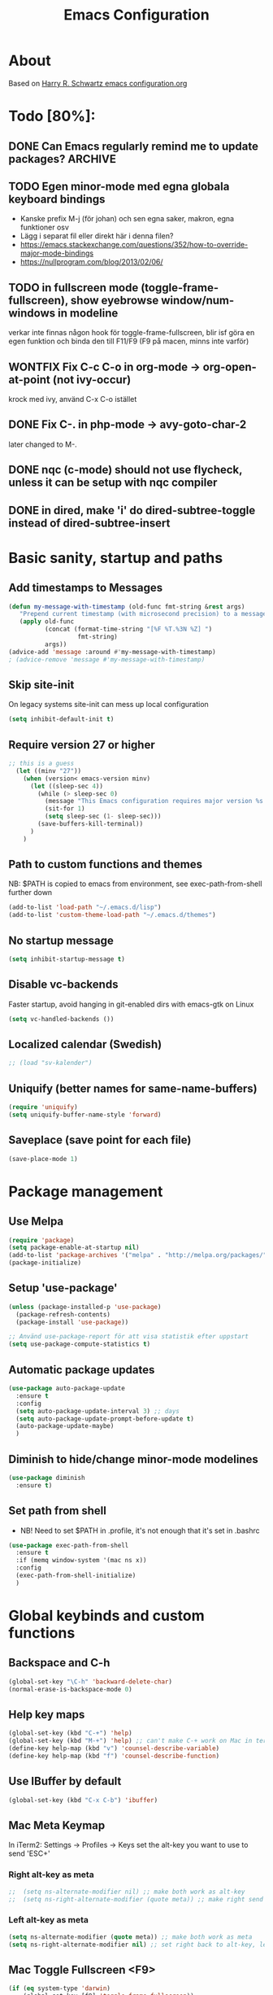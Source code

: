 #+TITLE: Emacs Configuration
#+STARTUP OVERVIEW

* About

Based on [[https://github.com/hrs/dotfiles/blob/master/emacs.d/configuration.org][Harry R. Schwartz emacs configuration.org]]

* Todo [80%]:
** DONE Can Emacs regularly remind me to update packages?           :ARCHIVE:

Maybe this? [[https://github.com/rranelli/auto-package-update.el][Auto package update]]
** TODO Egen minor-mode med egna globala keyboard bindings
   - Kanske prefix M-j (för johan) och sen egna saker, makron, egna funktioner osv
   - Lägg i separat fil eller direkt här i denna filen?
   - https://emacs.stackexchange.com/questions/352/how-to-override-major-mode-bindings
   - https://nullprogram.com/blog/2013/02/06/
** TODO in fullscreen mode (toggle-frame-fullscreen), show eyebrowse window/num-windows in modeline
verkar inte finnas någon hook för toggle-frame-fullscreen, blir isf göra en egen funktion
och binda den till F11/F9 (F9 på macen, minns inte varför)
** WONTFIX Fix C-c C-o in org-mode -> org-open-at-point (not ivy-occur)
krock med ivy, använd C-x C-o istället
** DONE Fix C-. in php-mode -> avy-goto-char-2
   later changed to M-.
** DONE nqc (c-mode) should not use flycheck, unless it can be setup with nqc compiler
** DONE in dired, make 'i' do dired-subtree-toggle instead of dired-subtree-insert
* Basic sanity, startup and paths

** Add timestamps to *Messages*
#+begin_src emacs-lisp
  (defun my-message-with-timestamp (old-func fmt-string &rest args)
     "Prepend current timestamp (with microsecond precision) to a message"
     (apply old-func
            (concat (format-time-string "[%F %T.%3N %Z] ")
                     fmt-string)
            args))
  (advice-add 'message :around #'my-message-with-timestamp)
  ; (advice-remove 'message #'my-message-with-timestamp)
#+end_src

** Skip site-init

On legacy systems site-init can mess up local configuration

#+BEGIN_SRC emacs-lisp
  (setq inhibit-default-init t)
#+END_SRC

** Require version 27 or higher

#+BEGIN_SRC emacs-lisp
;; this is a guess
  (let ((minv "27"))
    (when (version< emacs-version minv)
      (let ((sleep-sec 4))
        (while (> sleep-sec 0)
          (message "This Emacs configuration requires major version %s or higher! Exit in %d seconds" minv sleep-sec)
          (sit-for 1)
          (setq sleep-sec (1- sleep-sec)))
        (save-buffers-kill-terminal))
      )
    )
#+END_SRC

** Path to custom functions and themes
   NB: $PATH is copied to emacs from environment, see exec-path-from-shell further down

#+BEGIN_SRC emacs-lisp
  (add-to-list 'load-path "~/.emacs.d/lisp")
  (add-to-list 'custom-theme-load-path "~/.emacs.d/themes")
#+END_SRC

** No startup message

#+BEGIN_SRC emacs-lisp
  (setq inhibit-startup-message t)
#+END_SRC

** Disable vc-backends

Faster startup, avoid hanging in git-enabled dirs with emacs-gtk on Linux

#+BEGIN_SRC emacs-lisp
  (setq vc-handled-backends ())
#+END_SRC

** Localized calendar (Swedish)
#+BEGIN_SRC emacs-lisp
  ;; (load "sv-kalender")
#+END_SRC

** Uniquify (better names for same-name-buffers)
#+BEGIN_SRC emacs-lisp
  (require 'uniquify)
  (setq uniquify-buffer-name-style 'forward)
#+END_SRC

** Saveplace (save point for each file)
#+BEGIN_SRC emacs-lisp
  (save-place-mode 1)
#+END_SRC

* Package management

** Use Melpa

#+BEGIN_SRC emacs-lisp
  (require 'package)
  (setq package-enable-at-startup nil)
  (add-to-list 'package-archives '("melpa" . "http://melpa.org/packages/") t)
  (package-initialize)
#+END_SRC

** Setup 'use-package'

#+BEGIN_SRC emacs-lisp
  (unless (package-installed-p 'use-package)
    (package-refresh-contents)
    (package-install 'use-package))

  ;; Använd use-package-report för att visa statistik efter uppstart
  (setq use-package-compute-statistics t)

#+END_SRC

** Automatic package updates

#+BEGIN_SRC emacs-lisp
  (use-package auto-package-update
    :ensure t
    :config
    (setq auto-package-update-interval 3) ;; days
    (setq auto-package-update-prompt-before-update t)
    (auto-package-update-maybe)
    )
#+END_SRC

** Diminish to hide/change minor-mode modelines

#+BEGIN_SRC emacs-lisp
  (use-package diminish
    :ensure t)
#+END_SRC

** Set path from shell
   - NB! Need to set $PATH in .profile, it's not enough that it's set in .bashrc
#+BEGIN_SRC emacs-lisp
  (use-package exec-path-from-shell
    :ensure t
    :if (memq window-system '(mac ns x))
    :config
    (exec-path-from-shell-initialize)
    )
#+END_SRC

* Global keybinds and custom functions

** Backspace and C-h

#+BEGIN_SRC emacs-lisp
  (global-set-key "\C-h" 'backward-delete-char)
  (normal-erase-is-backspace-mode 0)
#+END_SRC

** Help key maps

#+BEGIN_SRC emacs-lisp
  (global-set-key (kbd "C-+") 'help)
  (global-set-key (kbd "M-+") 'help) ;; can't make C-+ work on Mac in terminal
  (define-key help-map (kbd "v") 'counsel-describe-variable)
  (define-key help-map (kbd "f") 'counsel-describe-function)

#+END_SRC

** Use IBuffer by default

#+BEGIN_SRC emacs-lisp
  (global-set-key (kbd "C-x C-b") 'ibuffer)
#+END_SRC

** Mac Meta Keymap

In iTerm2: Settings -> Profiles -> Keys set the alt-key you want to use to send 'ESC+'

*** Right alt-key as meta

#+BEGIN_SRC emacs-lisp
;;  (setq ns-alternate-modifier nil) ;; make both work as alt-key
;;  (setq ns-right-alternate-modifier (quote meta)) ;; make right send 'meta (left is still alt-key)
#+END_SRC

*** Left alt-key as meta

#+BEGIN_SRC emacs-lisp
  (setq ns-alternate-modifier (quote meta)) ;; make both work as meta
  (setq ns-right-alternate-modifier nil) ;; set right back to alt-key, left still sends meta
#+END_SRC

** Mac Toggle Fullscreen <F9>

#+BEGIN_SRC emacs-lisp
  (if (eq system-type 'darwin)
      (global-set-key [f9] 'toggle-frame-fullscreen))
#+END_SRC

** Mac Disable Print Keybind

Because I press it by accident, the popup is annoying and Emacs crashes if I accept to print...

#+BEGIN_SRC emacs-lisp
  (if (eq system-type 'darwin)
      (global-unset-key (kbd "s-p")))
#+END_SRC

** Disable Ctrl-z

#+BEGIN_SRC emacs-lisp
  (if (display-graphic-p)
      (progn
        (global-set-key "\C-z" (lambda () (interactive) (message "Zzzzzz...")))))
#+END_SRC

** Confirm quit when not in terminal
#+BEGIN_SRC emacs-lisp
  (if (display-graphic-p)
      (progn
        (setq confirm-kill-emacs 'yes-or-no-p)))

#+END_SRC

** Keybind fixup-whitespace
#+BEGIN_SRC emacs-lisp
  (global-set-key "\M-z" 'fixup-whitespace)
#+END_SRC

** Switch windows when splitting

Thanks to Harry R Schwartz for these functions. Removed (balance-window), prefer to do that manually as needed.

#+BEGIN_SRC emacs-lisp
  (defun hrs/split-window-below-and-switch ()
    "Split the window horizontally, then switch to the new pane."
    (interactive)
    (split-window-below)
    (other-window 1))

  (defun hrs/split-window-right-and-switch ()
    "Split the window vertically, then switch to the new pane."
    (interactive)
    (split-window-right)
    (other-window 1))

  (global-set-key (kbd "C-x 2") 'hrs/split-window-below-and-switch)
  (global-set-key (kbd "C-x 3") 'hrs/split-window-right-and-switch)
#+END_SRC

** Toggle vertical/horizontal split of two windows

#+BEGIN_SRC emacs-lisp
  (load-library "rotate-frame-split")
  (global-set-key (kbd "\C-x 5") 'rotate-frame-split)
#+END_SRC

** Swap content between two windows

#+BEGIN_SRC emacs-lisp
  (load-library "swap-windows")
  (global-set-key (kbd "\C-x 6") 'swap-windows)
#+END_SRC

** Save buffer as new name but stay on old buffer

#+BEGIN_SRC emacs-lisp
  (load-library "save-copy-as")
  (global-set-key "\C-x\M-w" 'save-copy-as)
#+END_SRC

** Eyebrowse
#+BEGIN_SRC emacs-lisp
  (use-package eyebrowse
    :ensure t
    :demand t
    :diminish eyebrowse-mode
    :bind (:map eyebrowse-mode-map
                ("C-." . eyebrowse-next-window-config)
                ("C-," . eyebrowse-prev-window-config)
                ("M-1" . eyebrowse-switch-to-window-config-1)
                ("M-2" . eyebrowse-switch-to-window-config-2)
                ("M-3" . eyebrowse-switch-to-window-config-3)
                ("M-4" . eyebrowse-switch-to-window-config-4)
                ("M-5" . eyebrowse-switch-to-window-config-5)
                ("M-6" . eyebrowse-switch-to-window-config-6)
                ("M-7" . eyebrowse-switch-to-window-config-7)
                ("M-8" . eyebrowse-switch-to-window-config-8))
    :config
    (eyebrowse-mode t)
    (setq eyebrowse-new-workspace t))
#+END_SRC

** Go to previous window anti-clockwise

#+BEGIN_SRC emacs-lisp
  (global-set-key (kbd "\C-x p") (lambda () (interactive) (other-window -1)))
#+END_SRC

** Quit popup in other (next) window

Closing man-pages, help, warnings etc

#+BEGIN_SRC emacs-lisp
  (load-library "quit-popup-window")
  (global-set-key (kbd "\C-c q") 'quit-popup-window)
#+END_SRC

** Open current file in external program

#+BEGIN_SRC emacs-lisp
  (defun my-open-current-file-in-external-program ()
    "Open underlying file of current buffer in external program"
    (interactive)

    ;; normal-type file buffer:
    (if buffer-file-name
        (progn
          (call-process
           (if (eq system-type 'darwin)
               "open"
             (read-shell-command "Open current file with: "))
           nil 0 nil buffer-file-name
           ))

      ;; else link/image/current-url in w3m:
      (if (string= major-mode "w3m-mode")
          (let (url)
            (setq url (or (w3m-anchor) (w3m-image) w3m-current-url))
            (when url
              (browse-url-default-browser url))))))

  (global-set-key (kbd "C-c o") 'my-open-current-file-in-external-program)
#+END_SRC

** Smart shell command

Pipe region to shell command derived from [[http://stackoverflow.com/questions/206806/filtering-text-through-a-shell-command-in-emacs][this question on stackoverflow]]

#+BEGIN_SRC emacs-lisp
  (load-library "smart-shell-command")
  (global-set-key (kbd "\C-x |") 'smart-shell-command)
#+END_SRC

** Manpage for command under cursor

#+BEGIN_SRC emacs-lisp
  (global-set-key (kbd "<f1> ,") 'man-follow)
#+END_SRC

** Counsel Git Grep

Also see counsel-ag later in this file (C-c a)

#+BEGIN_SRC emacs-lisp
  (global-set-key (kbd "\C-c g") 'counsel-git-grep)
  (setq next-error-highlight-no-select t) ; permanent highlight for matches
#+END_SRC

** Go to last change

#+BEGIN_SRC emacs-lisp
  (use-package goto-last-change
    :ensure t
    :commands (goto-last-change)
    :bind ("C-x C-u" . goto-last-change))
#+END_SRC

** Align regexp

Use C-u prefix to customize the regexp

#+BEGIN_SRC emacs-lisp
  (global-set-key (kbd "C-x a r") 'align-regexp)
#+END_SRC

** Enable narrow-to-region

Use C-x n n to narrow, C-x n w to widen

#+begin_src emacs-lisp
  (put 'narrow-to-region 'disabled nil)
#+end_src
** Append-copy, append-kill and append-kill-region
#+begin_src emacs-lisp
  (defun my-append-copy ()
    "Copy region and append it to kill-ring"
    (interactive)
    (append-next-kill)
    (kill-ring-save 0 0 t))
  (global-set-key (kbd "M-W") 'my-append-copy)

  (defun my-append-kill ()
    "Like kill-line but append killed line to kill-ring"
    (interactive)
    (append-next-kill)
    (kill-line))
  (global-set-key (kbd "C-S-k") 'my-append-kill)

  (defun my-append-kill-region ()
    "Like kill-region but append region to kill-ring"
    (interactive)
    (append-next-kill)
    (kill-region 0 0 t))
  (global-set-key (kbd "C-S-w") 'my-append-kill-region)
#+end_src
* Package settings and keybinds

** Tramp
#+BEGIN_SRC emacs-lisp
  ;; https://www.emacswiki.org/emacs/TrampMode
  ;; ssh is faster than scp
  (setq tramp-default-method "ssh")

  ;; https://emacs.stackexchange.com/questions/24264/loading-tramp-overrides-tramp-remote-path-customization-back-to-default-value
  (custom-set-variables
   '(tramp-remote-path (quote (tramp-own-remote-path)) nil (tramp)))


#+END_SRC

** Magit

#+BEGIN_SRC emacs-lisp
  (use-package magit
    :ensure t
    :bind (
           ;; I magit-diff buffer, låt RET öppna filen i annat fönster
           :map magit-file-section-map
           ("RET" . magit-diff-visit-file-other-window)
           :map magit-hunk-section-map
           ("RET" . magit-diff-visit-file-other-window)
           ("C-x g" . magit-status))
    :config
    ;; gör ändrad whitespace synlig i diff vid stage/commit
    (setq magit-diff-paint-whitespace-lines "all"))


#+END_SRC

** Git-gutter
#+begin_src emacs-lisp
  (use-package git-gutter
    :ensure t
    :diminish git-gutter-mode
    :hook (prog-mode . git-gutter-mode))
#+end_src

** Ivy

Interactive completion: [[http://oremacs.com/swiper/][Ivy webpage]]

#+BEGIN_SRC emacs-lisp
  (use-package counsel
    :ensure t
    :demand t
    :diminish ivy-mode
    :init
    (setq ivy-use-virtual-buffers t
          ivy-count-format "%d/%d ")
    :config
    (ivy-mode 1)
    ;; Använd M-x re-builder  C-c C-w för att konvertera och kopiera
    ;; https://www.masteringemacs.org/article/re-builder-interactive-regexp-builder
    (setq counsel-find-file-ignore-regexp "^.*\\(~\\|#\\|.class\\)$")
    (setq ivy-use-selectable-prompt t) ;; C-p on first item = 'use what I write and don't complete'
    :bind (("C-s" . swiper) ;; replace default search
           ("C-x C-f" . counsel-find-file)
           ("C-c C-f" . counsel-describe-function)
           ("C-c C-v" . counsel-describe-variable)
           ("M-x" . counsel-M-x)
           ("C-c a" . counsel-ag)
           ("C-c f" . counsel-file-jump)
           :map ivy-mode-map
           ("C-h" . ivy-backward-delete-char) ;; use C-h in ivy popups/dialogs
           ("C-c C-o" . ivy-occur)
           :map ivy-occur-grep-mode-map
           ("n" . next-error)
           ("p" . previous-error)
           ("K" . ivy-occur-keep-lines)
           ))

  (defun ivy-occur-keep-lines ()
    "Delete lines NOT matching regex."
    (interactive)
    (let ((inhibit-read-only t))
      (call-interactively 'keep-lines)))

  ;; ivy action for counsel-file-jump, idea from https://emacs.stackexchange.com/questions/50404/open-directory-containing-file-during-counsel-file-jump
  (ivy-add-actions
   #'counsel-file-jump
   '(("j" find-file-other-window "other window")))

  ;; Hide ivy-backward-delete-char in term-mode, it messes up C-h in ansi-term
  ;; https://stackoverflow.com/questions/13102494/buffer-locally-overriding-minor-mode-key-bindings-in-emacs
  (add-hook 'term-mode-hook
            (lambda ()
              (let ((oldmap (cdr (assoc 'ivy-mode minor-mode-map-alist)))
                    (newmap (make-sparse-keymap)))
                (set-keymap-parent newmap oldmap)
                (define-key newmap (kbd "C-h") nil)
                (make-local-variable 'minor-mode-overriding-map-alist)
                (push `(ivy-mode . ,newmap) minor-mode-overriding-map-alist))))

#+END_SRC

*** ivy-rich
#+begin_src emacs-lisp
  (use-package ivy-rich
    :after ivy
    :ensure t
    :demand t
    :custom
    (ivy-virtual-abbreviate 'full
                            ivy-rich-switch-buffer-align-virtual-buffer t
                            ivy-rich-path-style 'abbrev)
    :config
    (ivy-rich-mode)
    )

#+end_src

** Avy

Emacs style navigation: [[https://github.com/abo-abo/avy][Avy on github]]

#+BEGIN_SRC emacs-lisp
  (use-package avy
    :ensure t
    :bind (("M-." . avy-goto-char-2)))
#+END_SRC

** Org-mode

*** Directories
#+BEGIN_SRC emacs-lisp
  (setq org-directory "~/ownCloud/org")
  (setq org-default-notes-file (concat org-directory "/Capture.org"))
  ;;(setq datavetenskap-todo-file "~/ownCloud/Datavetenskap/PLAN.org")
  ;;(setq org-default-drill-file (concat org-directory "/Drill/Drill.org"))
#+END_SRC

*** External applications
#+BEGIN_SRC emacs-lisp
  ;; open directory links in dired and not Finder (mac)
  (add-to-list 'org-file-apps '(directory . emacs))
#+END_SRC

*** Handle http-links
#+BEGIN_SRC emacs-lisp
  ;; C-x C-o öppnar med extern browser
  ;; C-u C-x C-o öppnar inom emacs (w3m)
  (defun my-org-open-at-point (&optional arg)
    (interactive "P")
    (if (not arg)
        ;; (let ((browse-url-browser-function 'browse-url-default-browser))
        (let ((browse-url-browser-function 'browse-url-chromium))
        (org-open-at-point))
      (org-open-at-point)))

#+END_SRC

*** Global keybinds for org-mode
#+BEGIN_SRC emacs-lisp
  ;; (bind-key installed as dependency from use-package, overrides any key using a hidden minor-mode)
  ;; https://emacs.stackexchange.com/questions/352/how-to-override-major-mode-bindings/360#360

  ;; These are global, ie not dependent on org-mode loaded:

  ;; Org Capture (using bind-key to override org-mode mapping:)
  (bind-key* (kbd "C-c C-x c") 'counsel-org-capture)

  ;; Save link to current file and line
  (global-set-key (kbd "C-c l") 'org-store-link)

  ;; Sort entries (TODO lists etc)
  (global-set-key (kbd "C-c s") 'org-sort-entries)
#+END_SRC

*** org-mode keybinds
#+BEGIN_SRC emacs-lisp
  (add-hook 'org-mode-hook
            (lambda ()
              (define-key org-mode-map (kbd "C-x C-o") 'my-org-open-at-point)
              (define-key org-mode-map (kbd "C-c C-q") 'counsel-org-tag)
              ;; även om smart-tab-mode är avstängt i org så kan det ibland vara praktiskt för att komplettera långa ord man skriver flera gånger
              (define-key org-mode-map (kbd "C-<tab>") 'smart-tab)))
#+END_SRC

*** org-drill flashcard spaced repetition
#+BEGIN_SRC emacs-lisp
;;  (require 'org-drill)
  ;; göm headings för varje card:
 ;; (setq org-drill-hide-item-headings-p t)
 ;; (setq org-drill-add-random-noise-to-intervals-p t)
 ;; (setq org-drill-adjust-intervals-for-early-and-late-repetitions-p t)
 ;; (setq org-drill-learn-fraction 0.4) ; repetera frågor lite oftare, default = 0.5
 ;; (setq org-drill-maximum-duration 40) ; 40m
#+END_SRC

*** org-journal
#+BEGIN_SRC emacs-lisp
  (use-package org-journal
    :ensure t
    :init
    (setq org-journal-dir (concat org-directory "/Journal"))
    (setq org-journal-file-format "%Y%m%d.org") ;; they are org-files after all
    (setq org-journal-hide-entries-p nil) ;; nil => like #+STARTUP: showall
    (setq org-journal-date-prefix "#+STARTUP: showall\n#+OPTIONS: toc:nil num:nil\n\n* ")
    (setq org-journal-date-format
          (let ((system-time-locale "sv_SE")) ;; swedish name of day
            (format-time-string "%A - %Y-%m-%d\n\n** Studielogg")))
    (setq org-journal-time-format "")
    (setq org-journal-time-prefix "*** ")
    :bind (("C-c C-x j j" . org-journal-new-entry)
           ("C-c C-x j f" . org-journal-open-next-entry)
           ("C-c C-x j b" . org-journal-open-previous-entry)
           ))
#+END_SRC
*** Capture templates
#+BEGIN_SRC emacs-lisp
;;  (defun my-org-default-drill-capture-format ()
;;    "Basic drill template"
;;    (concat "** Fact:          :"
;;            (format "%s" org-drill-question-tag)
;;            ":\n:PROPERTIES:\n:DATE_ADDED: %<%Y-%m-%d>\n:END:\n\n%i%?\n\n*** Svar\n\n")
;;    )
  (setq org-capture-templates
        `(("t" "Todo" entry (file+headline org-default-notes-file "Tasks")
           "* TODO %?\n  %i\n" :prepend t)
          ;; ("c" "Datavetenskap Todo" entry (file+headline datavetenskap-todo-file "Blandade Uppgifter")
          ;;  "* TODO %?\n" :prepend t)
          ("n" "Note" entry (file+headline org-default-notes-file "Notes")
           "* %T %?\n  %l")
          ;; org-drill ----------------------
;;          ("a" "Algebra Drill" entry (file+headline org-default-drill-file "Algebra och Diskret Matematik")
;;           ,(my-org-default-drill-capture-format) :empty-lines 1)
;;          ("d" "Drill (Blandat)" entry (file+headline org-default-drill-file "Blandat")
;;           ,(my-org-default-drill-capture-format) :empty-lines 1)
          ))
#+END_SRC

*** Archiving
#+BEGIN_SRC emacs-lisp
  (setq org-archive-location (concat org-directory "/Archive.org::* From %s"))
#+END_SRC

*** Custom colors

#+BEGIN_SRC emacs-lisp
  (defun my-org-custom-faces ()
    (setq default-background (face-attribute 'default :background))
    (let ((header-lvl-1-color "DarkOrange2")
          (header-lvl-2-color "YellowGreen")
          (header-lvl-3-color "CornflowerBlue")
          )
      (set-face-attribute 'org-block-begin-line nil :background default-background :foreground "#b3e5fc" :box nil)
      (set-face-attribute 'org-block-end-line   nil :background default-background :foreground "#b3e5fc" :box nil)
      (set-face-attribute 'org-level-1 nil :inherit 'outline-1 :foreground header-lvl-1-color
                          :background default-background :box nil :weight 'bold :height 1.3)
      (set-face-attribute 'org-level-2 nil :inherit 'outline-2 :foreground header-lvl-2-color
                          :background default-background :box nil :weight 'normal :height 1.1)
      (set-face-attribute 'org-level-3 nil :foreground header-lvl-3-color :background default-background)
      (set-face-attribute 'org-todo nil :background "chocolate4" :foreground "#ffab91" :weight 'bold)))

  (add-hook 'org-mode-hook 'my-org-custom-faces)
#+END_SRC

*** Pretty header bullets

#+BEGIN_SRC emacs-lisp
  (use-package org-bullets
    :ensure t)

  (add-hook 'org-mode-hook
            (lambda ()
              (org-bullets-mode t)))
#+END_SRC

*** Use ⤵ to show header collapsed mode

#+BEGIN_SRC emacs-lisp
  (setq org-ellipsis "⤵")
#+END_SRC

*** Adapt indentation to headlines
#+begin_src emacs-lisp
  (setq org-adapt-indentation t)
#+end_src

*** Code block syntax highlighting when editing

#+BEGIN_SRC emacs-lisp
  (setq org-src-fontify-natively t)
#+END_SRC

*** Code block make TAB act 'natively'

#+BEGIN_SRC emacs-lisp
  (setq org-src-tab-acts-natively t)
#+END_SRC

*** Enable resize inline images
#+BEGIN_SRC emacs-lisp
  (setq org-image-actual-width nil)
#+END_SRC
*** Code edit in same window
#+BEGIN_SRC emacs-lisp
  ;(setq org-src-window-setup 'current-window)
  ;(setq org-src-window-setup 'reorganize-frame)
  (setq org-src-window-setup 'split-window-below)
#+END_SRC

*** Babel code evaluation

#+BEGIN_SRC emacs-lisp
  (org-babel-do-load-languages
   'org-babel-load-languages
   '((python . t)
     (ruby . t)
     (emacs-lisp . t)
     (perl . t)
     (java . t)
     (haskell . t)
     (gnuplot . t)
     (sql . t)
     (php . t)        ; use :results output to get stdout to #+RESULTS
     (shell . t)))
#+END_SRC

*** CDLatex minor mode
[[http://orgmode.org/manual/CDLaTeX-mode.html#CDLaTeX-mode][org-manual cdlatex-mode]]
#+BEGIN_SRC emacs-lisp
  (use-package cdlatex
    :ensure t
    :diminish org-cdlatex-mode)

  (add-hook 'org-mode-hook
            (lambda ()
              (org-cdlatex-mode t)))
#+END_SRC

*** LaTeX
**** General setup
#+begin_src emacs-lisp
   (add-to-list 'org-latex-packages-alist '("" "graphicx" t))
   ;;(add-to-list 'org-latex-packages-alist '("" "longtable" nil))
   ;;(add-to-list 'org-latex-packages-alist '("" "float" nil))
#+end_src

**** Syntax highlighting
#+BEGIN_SRC emacs-lisp
  (defun my-org-latex-export-syntax-highlighting ()
    (setq org-latex-listings 'minted
          ;; bortkommenterat pga användning av mklatex
          ;; org-latex-pdf-process
          ;; '("pdflatex -shell-escape -interaction nonstopmode -output-directory %o %f"
          ;;   "pdflatex -shell-escape -interaction nonstopmode -output-directory %o %f"
          ;;   "pdflatex -shell-escape -interaction nonstopmode -output-directory %o %f")
          )
    ;; (add-to-list 'org-latex-packages-alist '("" "minted"))
    (add-to-list 'org-latex-packages-alist '("newfloat" "minted")) ; test om newfloat är bra, annars använd ovanstående

    ;; Must change to imagemagick or formula preview images won't work with minted :/
    ;; imagemagick process is much slower since it converts by way of -> pdf -> png
    (setq org-latex-create-formula-image-program 'imagemagick))

  (add-hook 'org-mode-hook 'my-org-latex-export-syntax-highlighting)
#+END_SRC

**** Document classes
 #+BEGIN_SRC emacs-lisp
   (defun my-org-custom-latex-classes ()
     ;; use: #+LaTeX_CLASS: koma-article
     (add-to-list 'org-latex-classes
                  '("koma-article"
                    "\\documentclass{scrartcl}"
                    ("\\section{%s}" . "\\section*{%s}")
                    ("\\subsection{%s}" . "\\subsection*{%s}")
                    ("\\subsubsection{%s}" . "\\subsubsection*{%s}")
                    ("\\paragraph{%s}" . "\\paragraph*{%s}")
                    ("\\subparagraph{%s}" . "\\subparagraph*{%s}")))
     ;; use: #+LaTeX_CLASS: mem-article
     (add-to-list 'org-latex-classes
                  '("mem-article"
                    "\\documentclass[11pt,oneside,article]{memoir}"
                    ("\\section{%s}" . "\\section*{%s}")
                    ("\\subsection{%s}" . "\\subsection*{%s}")
                    ("\\subsubsection{%s}" . "\\subsubsection*{%s}")
                    ("\\paragraph{%s}" . "\\paragraph*{%s}")
                    ("\\subparagraph{%s}" . "\\subparagraph*{%s}")))
     )
   (add-hook 'org-mode-hook 'my-org-custom-latex-classes)
 #+END_SRC

**** PDF export
 #+begin_src emacs-lisp
   ;; Detta är ett pågående experiment
   ;; infört xelatex pga fontspec som inte finns i pdflatex
   ;; oklart om pdflatex längre behövs
   ;; latexmk är ett perlscript som kör tex xelatex i flera omgångar
   (defun my-auto-tex-cmd (backend)
     "When exporting from .org with latex,
     automatically run latex, pdflatex, or xelatex as appropriate,
     using latexmk."
     (let ((texcmd)
           (latex-cmd))
       (save-restriction
         (widen)
         (setq latex-cmd
               (if (string-match "LATEX_CMD: +\\([a-z]+\\)" (buffer-string))
                   (match-string 1 (buffer-string))
                 "xelatex"))) ;; default
       (if (equal latex-cmd "pdflatex")
           (progn
             (setq texcmd "latexmk -pdf -pdflatex='pdflatex -file-line-error --shell-escape -synctex=1' %f")
             (setq org-latex-default-packages-alist
                   '(("AUTO" "inputenc" t)
                     ("T1"   "fontenc"   t)
                     (""     "fixltx2e"  nil)
                     (""     "wrapfig"   nil)
                     (""     "soul"      t)
                     (""     "textcomp"  t)
                     (""     "marvosym"  t)
                     (""     "wasysym"   t)
                     (""     "latexsym"  t)
                     (""     "amssymb"   t)
                     (""     "hyperref"  nil)))))
       (if (equal latex-cmd "xelatex")
           (progn
             (setq texcmd "latexmk -pdflatex='xelatex -file-line-error --shell-escape -synctex=1' -pdf %f")
             (setq org-latex-default-packages-alist
                   '(("" "fontspec" t)
                     ("" "xunicode" t)
                     ("" "url" t)
                     ("svgnames" "xcolor" t)
                     ("" "soul" t)
                     ("xetex, colorlinks=true, urlcolor=FireBrick, plainpages=false, pdfpagelabels, bookmarksnumbered" "hyperref" nil)))))

       (setq org-latex-pdf-process (list texcmd))))

   (add-hook 'org-export-before-parsing-hook 'my-auto-tex-cmd)
 #+end_src

*** Twitter bootstrap exporting [[https://github.com/marsmining/ox-twbs]['ow-twbs']]

#+BEGIN_SRC emacs-lisp
  (use-package ox-twbs
    :ensure t
    :defer t)
#+END_SRC

*** Skip footer in html exports

#+BEGIN_SRC emacs-lisp
  (setq org-html-postamble nil)
#+END_SRC

*** Export to octopress

#+BEGIN_SRC emacs-lisp
  ;;(load-library "octorgopress")
#+END_SRC

*** visual line mode

Visually wrap text in org-mode

#+BEGIN_SRC emacs-lisp
  (add-hook 'org-mode-hook
            (lambda ()
              (visual-line-mode)))

  (diminish 'visual-line-mode)
#+END_SRC
*** Babel restclient
#+BEGIN_SRC emacs-lisp
  (use-package ob-restclient
    :ensure t
    :after (org)
    :init
    (org-babel-do-load-languages 'org-babel-load-languages
               '((restclient . t))))
#+END_SRC

** org-download
#+begin_src emacs-lisp
  (use-package org-download
       :ensure t
       :config (add-hook 'dired-mode-hook 'org-download-enable)
       (setq-default org-download-image-dir "~/ownCloud/org/images"))
#+end_src
** Dired-x

#+BEGIN_SRC emacs-lisp
  (require 'dired-x)
#+END_SRC

** Dired Subtree
[[http://pragmaticemacs.com/emacs/tree-style-directory-views-in-dired-with-dired-subtree/][Dired Subtree - Pragmatic Emacs Blog]]
#+BEGIN_SRC emacs-lisp
  (use-package dired-subtree
    :ensure t
    :config
    (bind-keys :map dired-mode-map
               ;("i" . dired-subtree-insert)
               ("i" . dired-subtree-toggle)
               (";" . dired-subtree-remove)))
#+END_SRC

** Dired Narrow
[[http://pragmaticemacs.com/emacs/dynamically-filter-directory-listing-with-dired-narrow/][Dired Narrow - Pragmatic Emacs Blog]]
#+BEGIN_SRC emacs-lisp
  (use-package dired-narrow
    :ensure t
    :bind (:map dired-mode-map
                ("/" . dired-narrow)))
#+END_SRC
** Dired [[http://www.emacswiki.org/emacs/DiredOmitMode][Omit Mode]]

Toggle with M-o, hidden files with C-x .

#+BEGIN_SRC emacs-lisp
  (setq-default dired-omit-files-p t)
  (setq-default dired-omit-size-limit 60000)
  (setq dired-omit-files
        (concat dired-omit-files "\\|^\\.DS_Store$"))

  (add-hook 'dired-mode-hook (lambda ()
                                (local-set-key (kbd "M-o") 'dired-omit-mode)))

  ;; toggle hidden files starting with .
  (defun dired-dotfiles-toggle ()
    "Show/hide dot-files"
    (interactive)
    (when (equal major-mode 'dired-mode)
      (if (or (not (boundp 'dired-dotfiles-show-p)) dired-dotfiles-show-p) ; if currently showing
          (progn
            (set (make-local-variable 'dired-dotfiles-show-p) nil)
            (message "h")
            (dired-mark-files-regexp "^\\\.")
            (dired-do-kill-lines))
        (progn (revert-buffer) ; otherwise just revert to re-show
               (set (make-local-variable 'dired-dotfiles-show-p) t)))))

  ;; enable omit-mode by default
  (add-hook 'dired-mode-hook (lambda () (dired-omit-mode)))

  ;; keybind C-x . to toggle hidden files in dired
  (add-hook 'dired-mode-hook (lambda ()
                                (local-set-key (kbd "C-x .") 'dired-dotfiles-toggle)))

#+END_SRC

** Ediff in dired + ediff config

[[https://oremacs.com/2017/03/18/dired-ediff/][Oremacs dired-ediff]]

-- markera två filer i dired, tryck sen 'e'

#+BEGIN_SRC emacs-lisp
  (load-library "ora-ediff-files")
  (define-key dired-mode-map "e" 'ora-ediff-files)
  (setq ediff-window-setup-function 'ediff-setup-windows-plain)
  (setq ediff-split-window-function 'split-window-horizontally)
  (setq ediff-diff-options "-w")
#+END_SRC
** Auto revert changed files and dired buffers
#+begin_src emacs-lisp
  (global-auto-revert-mode 1)
  (add-hook 'dired-mode-hook 'auto-revert-mode)
#+end_src
** Multiple cursors mode
#+begin_src emacs-lisp
  (use-package multiple-cursors
    :ensure t
    :demand t
    :init (setq-default mc/insert-numbers-default 1)
    :bind (("M-n" . my-mc-mark-next-like-this)
           :map mc/keymap
           ("<return>" . nil)))

  (defun my-mc-mark-next-like-this (arg)
    "Like mc/mark-next-like-this but use prefix argument > 1
  to instead run mc/unmark-next-like-this like an undo"
    (interactive "p")
    (if (> arg 1)
        (let ((cursor (mc/furthest-cursor-after-point)))
          (if cursor
              (mc/remove-fake-cursor cursor)
            (error "No cursors to be unmarked %d" arg)))
      (if (region-active-p)
          (mc/mark-more-like-this (= arg 0) 'forwards)
        (mc/mark-lines arg 'forwards))
      (mc/maybe-multiple-cursors-mode)))
#+end_src
** Which-key mode
#+begin_src emacs-lisp
  (use-package which-key
    :ensure t
    :config (which-key-mode))
#+end_src
** Abbrev-mode settings

#+BEGIN_SRC emacs-lisp
  (setq-default abbrev-mode t) ;; globally enabled
  (setq abbrev-file-name "~/ownCloud/emacs_shared/abbrev_defs")
  (diminish 'abbrev-mode)
#+END_SRC

** Bookmarks folder
#+BEGIN_SRC emacs-lisp
  (when (file-directory-p "~/ownCloud/emacs_shared")
    (setq bookmark-default-file "~/ownCloud/emacs_shared/bookmarks"))
#+END_SRC

** Auctex

#+BEGIN_SRC emacs-lisp
  (use-package tex
    :ensure auctex
    :defer t)
#+END_SRC
** Smart-tab
#+BEGIN_SRC emacs-lisp
  (defun my-smart-tab-disable-in-org-src-block()
    (when (org-in-src-block-p t)
      (smart-tab-mode -1)))

  (defun my-smart-tab-disabled-define-key(map key command)
    (define-key map key `(lambda() (interactive)
                           (my-smart-tab-disable-in-org-src-block)
                           (,command))))

  (use-package smart-tab
    :ensure t
    :demand t
    :diminish smart-tab-mode
    :config
    (global-smart-tab-mode 1)
    (add-hook 'org-mode-hook (lambda() (my-smart-tab-disabled-define-key org-mode-map (kbd "TAB") 'org-cycle)))
    (add-hook 'org-mode-hook (lambda() (my-smart-tab-disabled-define-key org-mode-map (kbd "RET") 'org-return)))
    )
#+END_SRC
** Octave-mode
#+BEGIN_SRC emacs-lisp
  (add-to-list 'auto-mode-alist '("\\.m\\'" . octave-mode))

  ;; Emulate matlab-behaviour of sending current section, limited by %% comments
  (defun my-octave-send-section ()
    (interactive)
    (save-mark-and-excursion
     (re-search-backward "^\\s-*%%" nil -1)
     (push-mark nil t t)
     (move-end-of-line nil)
     (re-search-forward "^\\s-*%%" nil -1)
     (my-octave-source-region (region-beginning) (region-end))))

  (defun my-octave-source-region (start end)
    (let* ((temporary-file-directory (or default-directory
                                         (file-name-directory buffer-file-name)))
           (tmp-file-name (make-temp-file ".octave-mode-source-region-")))
      (write-region start end tmp-file-name nil -1)
      (octave-source-file tmp-file-name)
      (run-at-time "5 sec" nil #'delete-file tmp-file-name)
      ))

  (defun my-octave-setup ()
    (local-set-key (kbd "C-c RET") 'my-octave-send-section)

    (setq octave-comment-char ?%)
    (setq comment-start "%")
    (setq comment-add 0)

    (hi-lock-mode) ;; helps to see section separators %%

    ;; redefine octave-indent-comment for better matlab-compatibility
    ;; see https://github.com/hos/emacs.d/blob/master/site-lisp/init-octave.el
    (defun octave-indent-comment ()
      "A function for `smie-indent-functions' (which see)."
      (save-excursion
        (back-to-indentation)
        (cond
         ((octave-in-string-or-comment-p) nil)
         ((looking-at-p "\\(\\s<\\)\\1\\{2,\\}") 0)))))

  (add-hook 'octave-mode-hook 'my-octave-setup)

#+END_SRC
** Gnuplot
#+BEGIN_SRC emacs-lisp
  (use-package gnuplot
    :mode (("\\.gnuplot\\'" . gnuplot-mode)
           ("\\.gp\\'" . gnuplot-mode))
    :ensure t)
#+END_SRC
** w3m browser (disabled)
#+BEGIN_SRC emacs-lisp
  (setq browse-url-browser-function 'browse-url-chromium)

  ;; (use-package w3m
  ;;   :ensure t)

  ;; (add-hook 'w3m-mode-hook
  ;;           (lambda ()
  ;;             (define-key w3m-mode-map (kbd "M-s") 'avy-goto-char-2)))

  ;; ;;change default browser for 'browse-url'  to w3m
  ;; (setq browse-url-browser-function 'w3m-goto-url-new-session)

  ;; ;;change w3m user-agent to android
  ;; (setq w3m-user-agent "Mozilla/5.0 (Linux; U; Android 2.3.3; zh-tw; HTC_Pyramid Build/GRI40) AppleWebKit/533.1 (KHTML, like Gecko) Version/4.0 Mobile Safari/533.")

  ;; (defun wikipedia-search (search-term)
  ;;   "Search for SEARCH-TERM on wikipedia"
  ;;   (interactive
  ;;    (let ((term (if mark-active
  ;;                    (buffer-substring (region-beginning) (region-end))
  ;;                  (word-at-point))))
  ;;      (list
  ;;       (read-string
  ;;        (format "Wikipedia (%s):" term) nil nil term)))
  ;;    )
  ;;   (browse-url
  ;;    (concat
  ;;     "http://en.m.wikipedia.org/w/index.php?search="
  ;;     search-term
  ;;     ))
  ;;   )
#+END_SRC
** Try (test packages without permanent install)

#+BEGIN_SRC emacs-lisp
  (use-package try
    :ensure t)
#+END_SRC

** Yasnippet (disabled)

#+BEGIN_SRC emacs-lisp
  ;; (use-package yasnippet
  ;;   :ensure t
  ;;   :diminish yas-minor-mode
  ;;   :config
  ;;   ;;  (yas-reload-all) -- om man inte vill använda yas globalt,
  ;;   ;; isåfall (yas-reload-all) och (add-hook 'prog-mode-hook #'yas-minor-mode)
  ;;   ;; https://github.com/joaotavora/yasnippet/blob/master/README.mdown
  ;;   (setq yas-snippet-dirs '("~/ownCloud/emacs_shared/snippets"))
  ;;   (yas-global-mode 1)
  ;;   (define-key yas-minor-mode-map (kbd "<tab>") nil) ;; undefine default
  ;;   (define-key yas-minor-mode-map (kbd "TAB") nil)   ;; undefine default
  ;;   (define-key yas-minor-mode-map (kbd "C-o") #'yas-expand)
  ;;   ;; (define-key yas-minor-mode-map (kbd "<SPC>") yas-maybe-expand)
  ;;   )
#+END_SRC

** Wgrep
   Edit grep (and other) buffers directly, saving results
   https://oremacs.com/2017/11/18/dired-occur/

#+BEGIN_SRC emacs-lisp
  (use-package wgrep
    :ensure t)
#+END_SRC

** PDF-tools
#+BEGIN_SRC emacs-lisp
  (use-package pdf-tools
    :ensure t
    :load-path "site-lisp/pdf-tools/lisp"
    :magic ("%PDF" . pdf-view-mode)
    :config
    (pdf-tools-install :no-query)
    (setq-default pdf-view-display-size 'fit-page)
    (setq pdf-annot-activate-created-annotations t)
    (define-key pdf-view-mode-map (kbd "C-s") 'isearch-forward-regexp)
    :custom
    (pdf-annot-activate-created-annotations t "automatically annotate highlights"))
#+END_SRC

** SQL-mode
https://unix.stackexchange.com/a/392171/32165
#+BEGIN_SRC emacs-lisp
  (require 'sql)
  (sql-set-product-feature 'mysql :prompt-regexp "\\(MariaDB\\|MySQL\\) \\[[_a-zA-Z\\(\\)]*\\]> ")
  (defun my-sql-attach-to-mariadb ()
      "Set sql-mode, mariadb and connect to available sqli buffer"
    (interactive)
    (sql-set-product "mariadb")
    (sql-set-sqli-buffer))
  (defun my-sql-attach-to-mysql ()
      "Set sql-mode, mysql and connect to available sqli buffer"
    (interactive)
    (sql-set-product "mysql")
    (sql-set-sqli-buffer))

#+END_SRC
** epa-file (encrypt files with gnupg)
   # -*- epa-file-encrypt-to: ("johan.ekenberg@gmail.com") -*-
   # -*- mode:org; epa-file-encrypt-to: ("johan.ekenberg@gmail.com") -*-
   filenames must end with .gpg

#+begin_src emacs-lisp
  (use-package epa-file
    :ensure nil)
#+end_src
* Programming options and packages

** Auto-completion company-mode with ivy-posframe
#+begin_src emacs-lisp
  (use-package company
    :ensure t
    :diminish company-mode
    :demand t
    :init
    (setq company-idle-delay nil ;; 0.1
          company-minimum-prefix-length 1
          company-require-match nil
          company-dabbrev-downcase nil
          company-dabbrev-ignore-case t)
    :bind (:map company-active-map
                ("C-M-i" . counsel-company)
                :map prog-mode-map
                ("C-M-i" . counsel-company))
    )
#+end_src

#+begin_src emacs-lisp
  (use-package ivy-posframe
    :after ivy
    :ensure t
    :demand t
    :diminish ivy-posframe-mode
    :custom-face
    (ivy-posframe-border ((t (:background "#ffffff"))))
    :config
    (setq ivy-posframe-display-functions-alist
          '((counsel-company . ivy-posframe-display-at-point))
          ivy-posframe-parameters '((internal-border-width . 1))
          ;; ivy-posframe-height-alist '((t . 20))
          ;; ivy-posframe-width 70
          )
    (ivy-posframe-mode +1))
#+end_src

** Use spaces for indent

#+BEGIN_SRC emacs-lisp
  (setq-default indent-tabs-mode nil)
#+END_SRC

** Auto-indent for all programming modes

#+BEGIN_SRC emacs-lisp
  (add-hook 'prog-mode-hook (lambda ()
                               (local-set-key (kbd "RET") 'newline-and-indent)))
#+END_SRC

** Indent buffer for all programming modes
#+BEGIN_SRC emacs-lisp
  (defun indent-buffer ()
    "Indent the current buffer"
    (interactive)
    (indent-region (point-min) (point-max)))

  (add-hook 'prog-mode-hook (lambda ()
                               (local-set-key (kbd "C-c <tab>") 'indent-buffer)))

#+END_SRC

** Delete trailing whitespace when saving

#+BEGIN_SRC emacs-lisp
  (add-hook 'before-save-hook 'delete-trailing-whitespace)
#+END_SRC

** Highlight long text (80 column rule)

   www.github.com/jordonbiondo/column-enforce-mode
   To customize behavior, see `column-enforce-column' and `column-enforce-face'

#+BEGIN_SRC emacs-lisp
  ;; (use-package column-enforce-mode
  ;;   :ensure t
  ;;   :hook ((prog-mode . column-enforce-mode)
  ;;          ;(web-mode  . (lambda () (setq column-enforce-column 120)))
  ;;          ;(php-mode  . (lambda () (setq column-enforce-column 120)))
  ;;          (perl-mode  . (lambda () (setq column-enforce-column 120)))
  ;;          (sh-mode  . (lambda () (setq column-enforce-column 120)))
  ;;          (java-mode . (lambda () (setq column-enforce-column 99)))))
#+END_SRC

** Always end files with a newline

#+BEGIN_SRC emacs-lisp
  (setq require-final-newline t)
#+END_SRC

** Preserve user and group of backup files

Specially important using sudo or su

#+BEGIN_SRC emacs-lisp
  (setq backup-by-copying-when-mismatch t)
#+END_SRC

** Comment/uncomment region keybinds

#+BEGIN_SRC emacs-lisp
  (global-set-key "\C-cc" 'comment-region)
  (global-set-key "\C-cu" 'uncomment-region)
#+END_SRC

** C-mode

#+BEGIN_SRC emacs-lisp
  (setq c-default-style "linux"
        c-basic-offset 4)
  (setq c-toggle-hungry-state t)
#+END_SRC

** Rainbow delimiters

Rainbow delimiters

#+BEGIN_SRC emacs-lisp
  (use-package rainbow-delimiters
    :ensure t
    :hook ((emacs-lisp-mode lisp-mode ielm-mode cider-repl-mode) . rainbow-delimiters-mode))
#+END_SRC

** Rainbow mode

Minor mode to visualize color codes in the buffer, #RRGGBB etc

#+begin_src emacs-lisp
  (use-package rainbow-mode
    :ensure t)
#+end_src
** Smartparens

Auto-complete ([{ etc

#+BEGIN_SRC emacs-lisp
  (use-package smartparens
    :ensure t
    :hook (((prog-mode markdown-mode gfm-mode org-mode
                       gnuplot-mode ielm-mode cider-repl-mode) . smartparens-mode)
           (prog-mode . show-paren-mode))
    :diminish smartparens-mode
    :config
    (require 'smartparens-config))
#+END_SRC

** PHP-mode
   Web-mode får svårt med större php-filer, kanske php-mode är bättre?
#+BEGIN_SRC emacs-lisp
  (use-package php-mode
    :mode ("\\.php\\'")
    :config
    (defun my-php-mode-hook ()
      "My settings for php mode."
      (setq-local c-basic-offset 4))
    (add-hook 'php-mode-hook 'my-php-mode-hook)
    :ensure t)
#+END_SRC

** Web-mode

#+BEGIN_SRC emacs-lisp
    (use-package web-mode
      :ensure t
      :mode (;; "\\.phpclass\\'"
             ;; "\\.php\\'"
             ;; "\\.js\\'"
             "\\.css\\'"
             "\\.html?\\'")
      :bind (:map web-mode-map
                  ("C-c C-f" . php-search-documentation))
      :config
      (defun my-web-mode-hook ()
        "My settings for Web mode."
        (setq web-mode-markup-indent-offset 4)
        (setq web-mode-css-indent-offset 4)
        (setq web-mode-code-indent-offset 4)

        ;; Get colors from active theme
        (set-face-attribute 'web-mode-html-tag-face nil :foreground
                            (face-attribute 'font-lock-function-name-face :foreground))
        (set-face-attribute 'web-mode-html-attr-name-face nil :foreground
                            (face-attribute 'font-lock-type-face :foreground))
        (set-face-attribute 'web-mode-html-attr-value-face nil :foreground
                            (face-attribute 'font-lock-string-face :foreground))

        ;; Disable auto-pairing (Conflicts with smartparens-mode)
        (setq web-mode-disable-auto-pairing t)
        )
      (add-hook 'web-mode-hook  'my-web-mode-hook)

      ;; Make smartparens-mode play nice with web-mode, skip auto-completing <> inside code context
      (defun sp-webmode-is-code-context (id action context)
        (when (and (eq action 'insert)
                   (not (or (get-text-property (point) 'part-side) (get-text-property (point) 'block-side))))
          t))
      (sp-local-pair 'web-mode "<" nil :when '(sp-webmode-is-code-context)))
#+END_SRC

** Indium (javascript)
  - 2023-10-23: commented out, indium cannot be loaded and development seems to have stalled
#+BEGIN_SRC emacs-lisp
  ;; (when (not (version< emacs-version "25")) ;; requires emacs 25
  ;;   (use-package indium
  ;;     :ensure t)
  ;;   (use-package js2-mode
  ;;     :mode ("\\.js")
  ;;     :interpreter "node"
  ;;     :bind (:map js2-mode-map
  ;;                 ("C-c C-p" . indium-run-node)
  ;;                 ("C-c C-l" . indium-eval-buffer)
  ;;                 ("C-c C-r" . indium-eval-region))
  ;;     :ensure t))
#+END_SRC

** Markdown-mode

#+BEGIN_SRC emacs-lisp
  (use-package markdown-mode
    :ensure t
    :mode (("\\.text\\'" . markdown-mode)
           ("\\.markdown\\'" . markdown-mode)
           ("\\.md\\'" . markdown-mode)
           ("README\\.md\\'" . gfm-mode)
           ("\\.txt\\'" . gfm-mode))
    :config
    (defun markdown-custom ()
      "my-markdown-mode-hook"
      (setq markdown-open-command "~/local/bin/marked")
      ;; gfm = git-flavoured-markdown; http://github.com/alampros/Docter
      (setq markdown-command      "~/local/bin/gfm"))

    (add-hook 'markdown-mode-hook 'markdown-custom))
#+END_SRC

** Yaml-mode

#+BEGIN_SRC emacs-lisp
  (use-package yaml-mode
    :ensure t
    :mode "\\.yml\\'")
#+END_SRC

** Slime (lisp)

#+BEGIN_SRC emacs-lisp
  (defun my-slime-repl-hook ()
    ;; tab-completion in the REPL
    (add-to-list 'smart-tab-completion-functions-alist '(slime-repl-mode . slime-complete-symbol))
    ;; treat slime-repl as prog-mode
    (run-hooks 'prog-mode-hook)
    )
  (when (require 'slime nil t)
    (add-hook 'lisp-mode-hook (lambda () (slime-mode t)))
    (add-hook 'inferior-lisp-mode-hook (lambda () (inferior-slime-mode t)))
    (setq inferior-lisp-program "sbcl")
    (slime-setup '(slime-fancy))
    (add-hook 'slime-repl-mode-hook 'my-slime-repl-hook))
#+END_SRC

** sh-mode

Disable << HEREDOC auto-completion

#+BEGIN_SRC emacs-lisp
  (add-hook 'sh-mode-hook
            (lambda ()
              (sh-electric-here-document-mode -1)))
#+END_SRC

** nqc (Lego RCX)

Use c-mode for nqc/nqh files, but disable flycheck

#+BEGIN_SRC emacs-lisp
  (defun my-c-mode-without-flycheck ()
    (c-mode)
    (flycheck-mode 0))

  (add-to-list 'auto-mode-alist
               '("\\.nqc\\'" . my-c-mode-without-flycheck))
  (add-to-list 'auto-mode-alist
               '("\\.nqh\\'" . my-c-mode-without-flycheck))
#+END_SRC

** Lua-mode

#+BEGIN_SRC emacs-lisp
  (use-package lua-mode
    :ensure t
    :mode "\\.lua$"
    :interpreter "lua")
#+END_SRC

** Haskell-mode

#+BEGIN_SRC emacs-lisp
  (use-package haskell-mode
    :ensure t
    :mode "\\.hs$"
  ;;; på macen har jag nu helt raderat den globala installationen av Haskell
  ;;; och kör bara med stack. Även satt lts-13.7 (GHC 8.6.3) i
  ;;; ~/.stack/global-project/stack.yaml
  ;;;  :interpreter "stack runghc"
    :config
    (defun my-haskell-process-cd ()
      (interactive)
      (let ((session (haskell-interactive-session)))
        (haskell-process-change-dir session
                                    (haskell-interactive-process)
                                    default-directory)))
    (defun my-haskell-config ()
      "my haskell config hook"
      (setq haskell-process-type 'stack-ghci)
      (setq haskell-process-suggest-remove-import-lines t)
      (setq haskell-process-auto-import-loaded-modules t)
      (setq haskell-process-log t)
      (define-key haskell-mode-map (kbd "C-c h") 'haskell-hoogle) ;; in the editor
      (interactive-haskell-mode)
      (define-key haskell-interactive-mode-map
        (kbd "C-c h") 'haskell-hoogle) ;; in the repl
      (define-key haskell-mode-map (kbd "M-n")     'haskell-goto-next-error)
      (define-key haskell-mode-map (kbd "M-p")     'haskell-goto-prev-error)
      (define-key haskell-mode-map (kbd "C-c M-p") 'haskell-goto-first-error)
      (define-key haskell-mode-map (kbd "C-c C-d") 'my-haskell-process-cd))

    (add-hook 'haskell-mode-hook 'my-haskell-config))
#+END_SRC

#+begin_src emacs-lisp
  (use-package company-ghci
    :ensure t
    :defer t
    :config
    (add-to-list 'company-backends 'company-ghci)
    :hook ((haskell-mode . company-mode)
           (haskell-interactive-mode . company-mode)))
  ;;      (add-hook 'haskell-mode-hook 'company-mode)
  ;;      (add-hook 'haskell-interactive-mode-hook 'company-mode)
#+end_src

** Flycheck
#+BEGIN_SRC emacs-lisp
  (use-package flycheck
    :ensure t
    :config
    (setq-default flycheck-disabled-checkers '(emacs-lisp-checkdoc))
    (setq flycheck-idle-change-delay 3)
    (setq flycheck-check-syntax-automatically '(save idle-change mode-enabled))
    ;;                                          ^ removed new-line
    :hook (prog-mode . flycheck-mode))
#+END_SRC

** LSP

#+BEGIN_SRC emacs-lisp
  (use-package lsp-mode
    :ensure t
    :commands lsp
    :hook (lsp-mode . lsp-ui-mode)
    ;;  (setq lsp-prefer-flymake nil)
    )

  (use-package lsp-ivy :commands lsp-ivy-workspace-symbol)

  (use-package lsp-ui
    :ensure t
    :defer t
    :config (setq lsp-ui-doc-enable t
                  lsp-ui-doc-use-childframe t
                  lsp-ui-doc-position 'top
                  lsp-ui-doc-include-signature t
                  lsp-ui-sideline-enable nil
                  lsp-ui-flycheck-enable t
                  lsp-ui-flycheck-list-position 'right
                  lsp-ui-flycheck-live-reporting t
                  lsp-ui-peek-enable t
                  lsp-ui-peek-list-width 60
                  lsp-ui-peek-peek-height 25))
#+END_SRC

** Rust

#+BEGIN_SRC emacs-lisp
  (use-package toml-mode
    :ensure t)

  (use-package rust-mode
    :ensure t
    :hook (rust-mode . lsp))

  ;; Cargo keybindings
  (use-package cargo
    :ensure t
    :hook (rust-mode . cargo-minor-mode))

  (use-package flycheck-rust
    :ensure t
    :config (add-hook 'flycheck-mode-hook #'flycheck-rust-setup))
#+END_SRC

** Clojure
#+BEGIN_SRC emacs-lisp
  (use-package clojure-mode
    :ensure t
    :mode (("\\.clj\\'" . clojure-mode)
           ("\\.edn\\'" . clojure-mode))
    )

  (use-package cider
    :ensure t
    :defer t
    :config
    (setq nrepl-log-messages t
          cider-repl-display-in-current-window t
          cider-repl-display-help-banner nil
          cider-repl-use-clojure-font-lock t
          cider-prompt-save-file-on-load 'always-save
          cider-font-lock-dynamically '(macro core function var)
          nrepl-hide-special-buffers t
          cider-overlays-use-font-lock t)
    (cider-repl-toggle-pretty-printing))
#+END_SRC

** ESS / R
#+BEGIN_SRC emacs-lisp
  (use-package ess-site
    :ensure ess
    :defer t)
#+END_SRC
** Docker
#+BEGIN_SRC emacs-lisp
  (use-package dockerfile-mode
    :ensure t
    :defer t)
#+END_SRC
** Restclient
#+BEGIN_SRC emacs-lisp
  (use-package restclient
    :ensure t
    :mode(("\\.http\\'" . restclient-mode)))
#+END_SRC
** mps-cleanup-php
#+begin_src emacs-lisp
  (load-library "mps-cleanup-php.el")
#+end_src
* Themes, fonts and visual

** Default theme

#+BEGIN_SRC emacs-lisp
    (setq jee/loaded-default-theme nil)
    (defun jee/load-default-theme()
      (unless jee/loaded-default-theme
        (load-theme 'material t)            ;; <--- set default theme here
        (setq jee/loaded-default-theme t)))

    (use-package material-theme
      :ensure t
      :init (jee/load-default-theme))

;;    (use-package eclipse-theme
;;      :ensure t
;;      :init (jee/load-default-theme))

  (set-face-background 'secondary-selection "DarkSlateGrey")

#+END_SRC

** Powerline

#+BEGIN_SRC emacs-lisp
  (if (display-graphic-p) ;; no powerline in terminal
      (progn
        (use-package powerline
          :ensure t
          :demand
          :init (setq powerline-default-separator 'arrow-fade)
          ;; alternate arrow arrow-fade bar box brace butt chamfer contour curve rounded roundstub slant wave zigzag utf8
          :config (powerline-default-theme))))
#+END_SRC

** Window manager operations (Mac/Linux)

*** Save / restore window-sizes

#+BEGIN_SRC emacs-lisp
  (if (display-graphic-p)
      (progn
        (load-library "restore-framegeometry")
        (add-hook 'after-init-hook 'load-framegeometry)
        (add-hook 'kill-emacs-hook 'save-framegeometry)))
#+END_SRC

*** Mac/Linux fonts

#+BEGIN_SRC emacs-lisp
  (when (display-graphic-p)
    (cond ((string-equal (window-system) "x")   ; Linux
           (progn
             (when (member "Bitstream Vera Sans Mono" (font-family-list))
               (set-default-font "Bitstream Vera Sans Mono-10" ))))
          ((string-equal (window-system) "w32") ; Windows
           (set-default-font "Menlo 10"))
          (t                                    ; Mac
           (set-default-font "Menlo 13"))))



  ;; w32
#+END_SRC

*** Hide toolbar/menubar/scrollbar

#+BEGIN_SRC emacs-lisp
  (tool-bar-mode 0)
  (menu-bar-mode 0)
  (when (display-graphic-p)
    (scroll-bar-mode -1))
#+END_SRC

*** Title bar shows Eyebrowse workspace + buffer name

#+BEGIN_SRC emacs-lisp
  (defun my-title-bar-format()
    (let* ((current-slot (eyebrowse--get 'current-slot))
           (window-configs (eyebrowse--get 'window-configs))
           (window-config (assoc current-slot window-configs))
           (window-config-name (nth 2 window-config))
           (num-slots (length window-configs)))
      (concat window-config-name " [" (number-to-string current-slot)
              "/" (number-to-string num-slots) "] | " "%b")))

  (if (display-graphic-p)
      (progn
        (setq frame-title-format
              '(:eval (my-title-bar-format)))))
#+END_SRC

** Highlight current line

#+BEGIN_SRC emacs-lisp
  ;; Always highlight current line
  (global-hl-line-mode)
  (set-face-background 'hl-line "DarkSlateGrey")

  ;; Except in terminal-modes
  (add-hook 'term-mode-hook
            (lambda()
              (setq-local global-hl-line-mode nil)))
  (add-hook 'eshell-mode-hook
            (lambda()
              (setq-local global-hl-line-mode nil)))
#+END_SRC

** Vertical splits by default

#+BEGIN_SRC emacs-lisp
  (setq split-height-threshold nil)
  (setq split-width-treshold 0)
#+END_SRC
** Adjust font size in all frames - default-text-scale
   https://github.com/purcell/default-text-scale
   Adjust font size globally in all frames

#+begin_src emacs-lisp
  (use-package default-text-scale
    :ensure t
    :demand)
#+end_src
